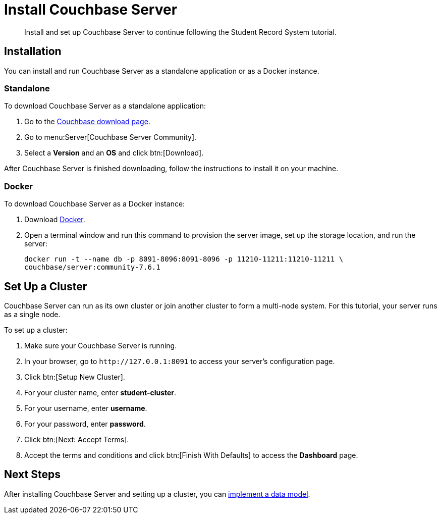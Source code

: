 = Install Couchbase Server
:description: Install and set up Couchbase Server to continue following the Student Record System tutorial.
:page-topic-type: tutorial
:imagesdir: ../images
:page-pagination: full
:page-toclevels: 2

:sdk-footnote: footnote:[Software Development Kit]

[abstract]
{description}

== Installation

You can install and run Couchbase Server as a standalone application or as a Docker instance.

=== Standalone

To download Couchbase Server as a standalone application:

. Go to the https://www.couchbase.com/downloads/[Couchbase download page].
. Go to menu:Server[Couchbase Server Community].
. Select a **Version** and an **OS** and click btn:[Download].

After Couchbase Server is finished downloading, follow the instructions to install it on your machine.

=== Docker

To download Couchbase Server as a Docker instance:

. Download https://docs.docker.com/get-docker/[Docker^].
. Open a terminal window and run this command to provision the server image, set up the storage location, and run the server:
+
[source, sh]
----
docker run -t --name db -p 8091-8096:8091-8096 -p 11210-11211:11210-11211 \
couchbase/server:community-7.6.1
----


== Set Up a Cluster

Couchbase Server can run as its own cluster or join another cluster to form a multi-node system.
For this tutorial, your server runs as a single node.

To set up a cluster:

. Make sure your Couchbase Server is running.
. In your browser, go to `pass:[http://127.0.0.1:8091]` to access your server's configuration page.
. Click btn:[Setup New Cluster].
. For your cluster name, enter **student-cluster**.
. For your username, enter **username**.
. For your password, enter **password**.
. Click btn:[Next: Accept Terms].
. Accept the terms and conditions and click btn:[Finish With Defaults] to access the **Dashboard** page.


== Next Steps

After installing Couchbase Server and setting up a cluster, you can xref:buckets-scopes-and-collections.adoc[implement a data model].

